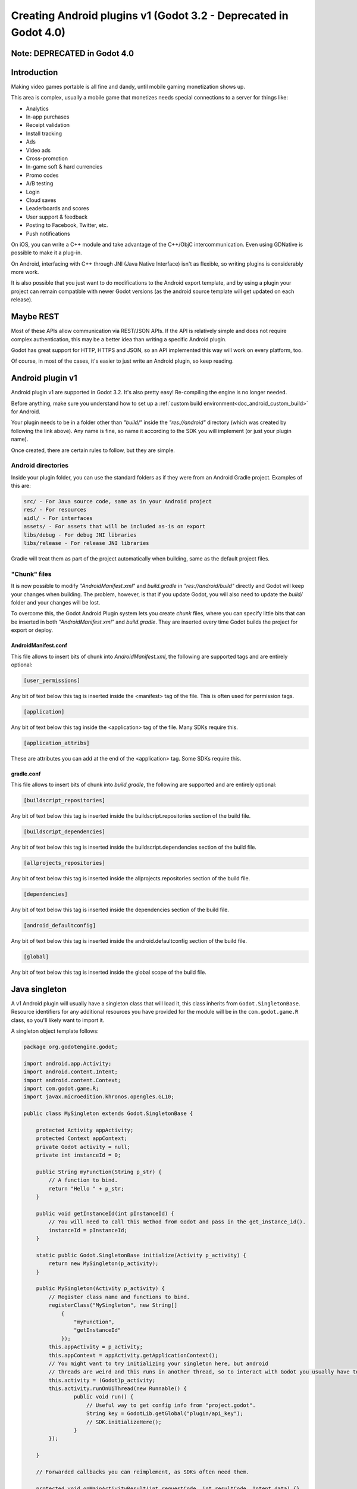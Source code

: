 .. _doc_android_plugin:

Creating Android plugins v1 (Godot 3.2 - Deprecated in Godot 4.0)
=================================================================

Note: DEPRECATED in Godot 4.0
-----------------------------

Introduction
------------

Making video games portable is all fine and dandy, until mobile
gaming monetization shows up.

This area is complex, usually a mobile game that monetizes needs
special connections to a server for things like:

-  Analytics
-  In-app purchases
-  Receipt validation
-  Install tracking
-  Ads
-  Video ads
-  Cross-promotion
-  In-game soft & hard currencies
-  Promo codes
-  A/B testing
-  Login
-  Cloud saves
-  Leaderboards and scores
-  User support & feedback
-  Posting to Facebook, Twitter, etc.
-  Push notifications

On iOS, you can write a C++ module and take advantage of the C++/ObjC
intercommunication. Even using GDNative is possible to make it a plug-in.

On Android, interfacing with C++ through JNI (Java Native Interface) isn't as flexible, so writing plugins
is considerably more work.

It is also possible that you just want to do modifications to the Android export template, and by using a plugin your project
can remain compatible with newer Godot versions (as the android source template will get updated on each release).

Maybe REST
----------

Most of these APIs allow communication via REST/JSON APIs. If the API is relatively simple and does not require
complex authentication, this may be a better idea than writing a specific Android plugin.

Godot has great support for HTTP, HTTPS and JSON, so an API implemented this way
will work on every platform, too. 

Of course, in most of the cases, it's easier to just write an Android plugin, so keep reading.

Android plugin v1
-----------------

Android plugin v1 are supported in Godot 3.2. It's also pretty easy! Re-compiling the engine is no longer needed.

Before anything, make sure you understand how to set up a :ref:`custom build environment<doc_android_custom_build>` for Android.

Your plugin needs to be in a folder other than *"build/"* inside the *"res://android"* directory (which was created by following the link above). Any name is fine, so name it according to the SDK you will implement (or just your plugin name).

Once created, there are certain rules to follow, but they are simple.

Android directories
^^^^^^^^^^^^^^^^^^^

Inside your plugin folder, you can use the standard folders as if they were from an Android Gradle project. Examples of this are:

.. code-block:: none

   src/ - For Java source code, same as in your Android project
   res/ - For resources
   aidl/ - For interfaces
   assets/ - For assets that will be included as-is on export
   libs/debug - For debug JNI libraries
   libs/release - For release JNI libraries

Gradle will treat them as part of the project automatically when building, same as the default project files.

"Chunk" files
^^^^^^^^^^^^^

It is now possible to modify *"AndroidManifest.xml"* and *build.gradle* in *"res://android/build"* directly and Godot will keep your
changes when building. The problem, however, is that if you update Godot, you will also need to update the *build/* folder and your
changes will be lost.

To overcome this, the Godot Android Plugin system lets you create *chunk* files, where you can specify little bits that can be
inserted in both *"AndroidManifest.xml"* and *build.gradle*. They are inserted every time Godot builds the project for export or deploy.

AndroidManifest.conf
~~~~~~~~~~~~~~~~~~~~

This file allows to insert bits of chunk into *AndroidManifest.xml*, the following are supported tags and are entirely optional:

.. code-block:: none

   [user_permissions]

Any bit of text below this tag is inserted inside the <manifest> tag of the file. This is often used for permission tags.

.. code-block:: none

   [application]

Any bit of text below this tag inside the <application> tag of the file. Many SDKs require this.

.. code-block:: none

   [application_attribs]

These are attributes you can add at the end of the <application> tag. Some SDKs require this.

gradle.conf
~~~~~~~~~~~

This file allows to insert bits of chunk into *build.gradle*, the following are supported and are entirely optional:

.. code-block:: none

   [buildscript_repositories]


Any bit of text below this tag is inserted inside the buildscript.repositories section of the build file.


.. code-block:: none

   [buildscript_dependencies]


Any bit of text below this tag is inserted inside the buildscript.dependencies section of the build file.

.. code-block:: none

   [allprojects_repositories]


Any bit of text below this tag is inserted inside the allprojects.repositories section of the build file.

.. code-block:: none

   [dependencies]


Any bit of text below this tag is inserted inside the dependencies section of the build file.


.. code-block:: none

   [android_defaultconfig]


Any bit of text below this tag is inserted inside the android.defaultconfig section of the build file.

.. code-block:: none

   [global]


Any bit of text below this tag is inserted inside the global scope of the build file.

Java singleton
--------------

A v1 Android plugin will usually have a singleton class that will load it,
this class inherits from ``Godot.SingletonBase``. Resource identifiers for
any additional resources you have provided for the module will be in the
``com.godot.game.R`` class, so you'll likely want to import it.

A singleton object template follows:

.. code-block:: java

    package org.godotengine.godot;

    import android.app.Activity;
    import android.content.Intent;
    import android.content.Context;
    import com.godot.game.R;
    import javax.microedition.khronos.opengles.GL10;

    public class MySingleton extends Godot.SingletonBase {

        protected Activity appActivity;
        protected Context appContext;
        private Godot activity = null;
        private int instanceId = 0;

        public String myFunction(String p_str) {
            // A function to bind.
            return "Hello " + p_str;
        }

        public void getInstanceId(int pInstanceId) {
            // You will need to call this method from Godot and pass in the get_instance_id().
            instanceId = pInstanceId;
        }

        static public Godot.SingletonBase initialize(Activity p_activity) {
            return new MySingleton(p_activity);
        }

        public MySingleton(Activity p_activity) {
            // Register class name and functions to bind.
            registerClass("MySingleton", new String[]
                {
                    "myFunction",
                    "getInstanceId"
                });
            this.appActivity = p_activity;
            this.appContext = appActivity.getApplicationContext();
            // You might want to try initializing your singleton here, but android
            // threads are weird and this runs in another thread, so to interact with Godot you usually have to do.
            this.activity = (Godot)p_activity;
            this.activity.runOnUiThread(new Runnable() {
                    public void run() {
                        // Useful way to get config info from "project.godot".
                        String key = GodotLib.getGlobal("plugin/api_key");
                        // SDK.initializeHere();
                    }
            });

        }

        // Forwarded callbacks you can reimplement, as SDKs often need them.

        protected void onMainActivityResult(int requestCode, int resultCode, Intent data) {}
        protected void onMainRequestPermissionsResult(int requestCode, String[] permissions, int[] grantResults) {}

        protected void onMainPause() {}
        protected void onMainResume() {}
        protected void onMainDestroy() {}

        protected void onGLDrawFrame(GL10 gl) {}
        protected void onGLSurfaceChanged(GL10 gl, int width, int height) {} // Singletons will always miss first 'onGLSurfaceChanged' call.

    }

Calling back to Godot
^^^^^^^^^^^^^^^^^^^^^

Calling back to Godot from Java is a little more difficult. The instance
ID of the script must be known first, this is obtained by calling
``get_instance_ID()`` on the script. This returns an integer that can be
passed to Java.

From Java, use the ``calldeferred`` function to communicate back with Godot.
Java will most likely run in a separate thread, so calls are deferred:

.. code-block:: java

    GodotLib.calldeferred(<instanceid>, "<function>", new Object[]{param1, param2, etc});


Godot will detect this singleton and initialize it at the proper time.

Using it from GDScript
^^^^^^^^^^^^^^^^^^^^^^

First you will need to add your singleton into the android modules to be loaded. Go to "Project > Project Settings".
Then on the tab "General" go to the "Android" section, and fill the Modules part with your module name. 
The module should include the full Java path. For our example: ``org/godotengine/godot/MySingleton``.

.. image:: img/android_modules.png

Then, from your script:

::

    if Engine.has_singleton("MySingleton"):
        var singleton = Engine.get_singleton("MySingleton")
        print(singleton.myFunction("World"))

Troubleshooting
---------------

Godot crashes upon load
^^^^^^^^^^^^^^^^^^^^^^^

Check ``adb logcat`` for possible problems, then:

-  Make sure libgodot_android.so is in the ``libs/armeabi`` folder
-  Check that the methods used in the Java singleton only use simple
   Java datatypes, more complex ones are not supported.
